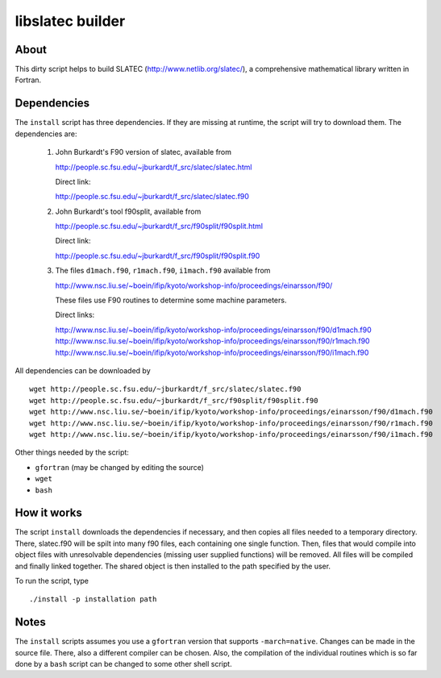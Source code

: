 =================
libslatec builder
=================

About
=====

This dirty script helps to build SLATEC (http://www.netlib.org/slatec/), a
comprehensive mathematical library written in Fortran.

Dependencies
============

The ``install`` script has three dependencies. If they are missing at
runtime, the script will try to download them. The dependencies are:

 1. John Burkardt's F90 version of slatec, available from

    http://people.sc.fsu.edu/~jburkardt/f_src/slatec/slatec.html

    Direct link:
   
    http://people.sc.fsu.edu/~jburkardt/f_src/slatec/slatec.f90

 2. John Burkardt's tool f90split, available from

    http://people.sc.fsu.edu/~jburkardt/f_src/f90split/f90split.html

    Direct link:
   
    http://people.sc.fsu.edu/~jburkardt/f_src/f90split/f90split.f90

 3. The files ``d1mach.f90``, ``r1mach.f90``, ``i1mach.f90`` available from

    http://www.nsc.liu.se/~boein/ifip/kyoto/workshop-info/proceedings/einarsson/f90/

    These files use F90 routines to determine some machine parameters.

    Direct links:
   
    http://www.nsc.liu.se/~boein/ifip/kyoto/workshop-info/proceedings/einarsson/f90/d1mach.f90
    http://www.nsc.liu.se/~boein/ifip/kyoto/workshop-info/proceedings/einarsson/f90/r1mach.f90
    http://www.nsc.liu.se/~boein/ifip/kyoto/workshop-info/proceedings/einarsson/f90/i1mach.f90

All dependencies can be downloaded by

::

  wget http://people.sc.fsu.edu/~jburkardt/f_src/slatec/slatec.f90
  wget http://people.sc.fsu.edu/~jburkardt/f_src/f90split/f90split.f90
  wget http://www.nsc.liu.se/~boein/ifip/kyoto/workshop-info/proceedings/einarsson/f90/d1mach.f90
  wget http://www.nsc.liu.se/~boein/ifip/kyoto/workshop-info/proceedings/einarsson/f90/r1mach.f90
  wget http://www.nsc.liu.se/~boein/ifip/kyoto/workshop-info/proceedings/einarsson/f90/i1mach.f90

Other things needed by the script:

- ``gfortran`` (may be changed by editing the source)
- ``wget``
- ``bash``
  
How it works
============

The script ``install`` downloads the dependencies if necessary, and then
copies all files needed to a temporary directory. There, slatec.f90 will be
spilt into many f90 files, each containing one single function. Then, files
that would compile into object files with unresolvable dependencies (missing
user supplied functions) will be removed. All files will be compiled and
finally linked together. The shared object is then installed to the path
specified by the user.

To run the script, type

::

  ./install -p installation path

Notes
=====

The ``install`` scripts assumes you use a ``gfortran`` version that supports
``-march=native``. Changes can be made in the source file. There, also a
different compiler can be chosen. Also, the compilation of the individual
routines which is so far done by a ``bash`` script can be changed to some
other shell script.
